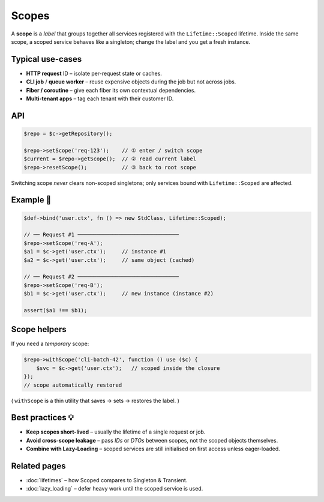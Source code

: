 .. _di.scopes:

========
Scopes
========

A **scope** is a *label* that groups together all services registered with the
``Lifetime::Scoped`` lifetime.
Inside the same scope, a scoped service behaves like a singleton; change the
label and you get a fresh instance.

Typical use-cases
-----------------

* **HTTP request** ID – isolate per-request state or caches.
* **CLI job** / **queue worker** – reuse expensive objects during the job but
  not across jobs.
* **Fiber / coroutine** – give each fiber its own contextual dependencies.
* **Multi-tenant apps** – tag each tenant with their customer ID.

API
---

.. code-block:: php

   $repo = $c->getRepository();

   $repo->setScope('req-123');    // ① enter / switch scope
   $current = $repo->getScope();  // ② read current label
   $repo->resetScope();           // ③ back to root scope

Switching scope *never* clears non-scoped singletons; only services bound with
``Lifetime::Scoped`` are affected.

Example 🍰
---------

.. code-block:: php

   $def->bind('user.ctx', fn () => new StdClass, Lifetime::Scoped);

   // ── Request #1 ────────────────────────────────
   $repo->setScope('req-A');
   $a1 = $c->get('user.ctx');     // instance #1
   $a2 = $c->get('user.ctx');     // same object (cached)

   // ── Request #2 ────────────────────────────────
   $repo->setScope('req-B');
   $b1 = $c->get('user.ctx');     // new instance (instance #2)

   assert($a1 !== $b1);

Scope helpers
-------------

If you need a *temporary* scope:

.. code-block:: php

   $repo->withScope('cli-batch-42', function () use ($c) {
       $svc = $c->get('user.ctx');   // scoped inside the closure
   });
   // scope automatically restored

( ``withScope`` is a thin utility that saves → sets → restores the label. )

Best practices 💡
----------------

* **Keep scopes short-lived** – usually the lifetime of a single request or job.
* **Avoid cross-scope leakage** – pass *IDs* or *DTOs* between scopes, not the
  scoped objects themselves.
* **Combine with Lazy-Loading** – scoped services are still initialised on first
  access unless eager-loaded.

Related pages
-------------

* :doc:`lifetimes` – how Scoped compares to Singleton & Transient.
* :doc:`lazy_loading` – defer heavy work until the scoped service is used.

